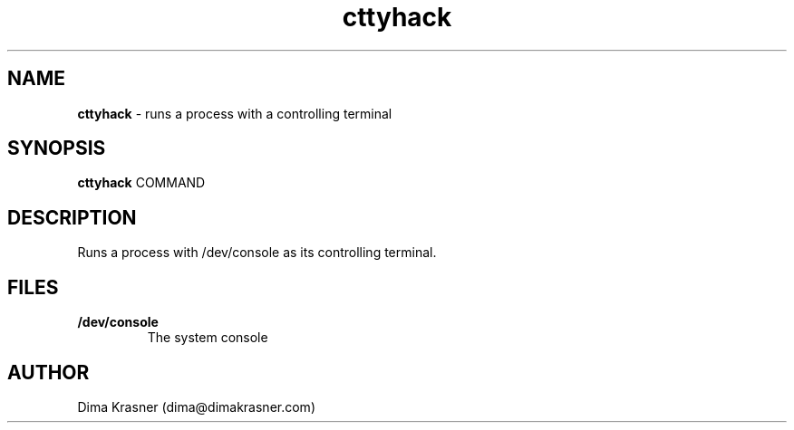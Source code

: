 .TH cttyhack 1
.SH NAME
.B cttyhack
\- runs a process with a controlling terminal
.SH SYNOPSIS
.B cttyhack
COMMAND
.SH DESCRIPTION
Runs a process with /dev/console as its controlling terminal.
.SH FILES
.TP
.B /dev/console
The system console
.SH AUTHOR
Dima Krasner (dima@dimakrasner.com)
